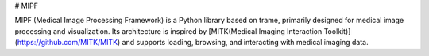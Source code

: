 # MIPF

MIPF (Medical Image Processing Framework) is a Python library based on trame, primarily designed for medical image processing and visualization. Its architecture is inspired by [MITK(Medical Imaging Interaction Toolkit)](https://github.com/MITK/MITK)  and supports loading, browsing, and interacting with medical imaging data.
